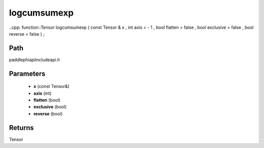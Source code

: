.. _en_api_paddle_experimental_logcumsumexp:

logcumsumexp
-------------------------------

..cpp: function::Tensor logcumsumexp ( const Tensor & x , int axis = - 1 , bool flatten = false , bool exclusive = false , bool reverse = false ) ;


Path
:::::::::::::::::::::
paddle\phi\api\include\api.h

Parameters
:::::::::::::::::::::
	- **x** (const Tensor&)
	- **axis** (int)
	- **flatten** (bool)
	- **exclusive** (bool)
	- **reverse** (bool)

Returns
:::::::::::::::::::::
Tensor
